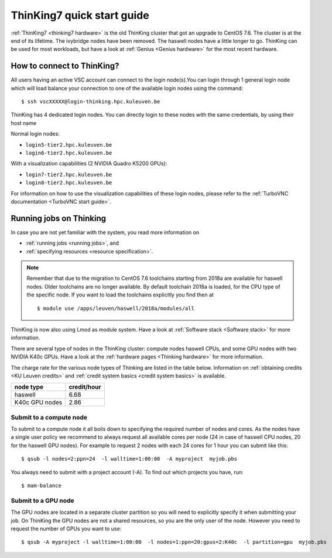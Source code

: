 ThinKing7 quick start guide
===========================

:ref:`ThinKing7 <thinking7 hardware>` is the old ThinKing cluster that got an upgrade to CentOS 7.6.
The cluster is at the end of its lifetime. The ivybridge nodes have been removed.
The haswell nodes have a little longer to go. ThinKing can be used for most workloads,
but have a look at :ref:`Genius <Genius hardware>` for the most recent hardware.

How to connect to ThinKing?
---------------------------

All users having an active VSC account can connect to the login node(s).You can login through 1 general login node which will load balance your connection to one of the available login nodes using the command::

   $ ssh vscXXXXX@login-thinking.hpc.kuleuven.be

ThinKing has 4 dedicated login nodes. You can directly login to these nodes with the same credentials, by using their host name

Normal login nodes:

- ``login5-tier2.hpc.kuleuven.be``
- ``login6-tier2.hpc.kuleuven.be``

With a visualization capabilities (2 NVIDIA Quadro K5200 GPUs):

- ``login7-tier2.hpc.kuleuven.be``
- ``login8-tier2.hpc.kuleuven.be``
    
For information on how to use the visualization capabilities of these
login nodes, please refer to the :ref:`TurboVNC documentation
<TurboVNC start guide>`.


.. _running jobs on thinking:

Running jobs on Thinking
------------------------

In case you are not yet familiar with the system, you read more
information on

- :ref:`running jobs <running jobs>`, and
- :ref:`specifying resources <resource specification>`.

.. note::

   Remember that due to the migration to CentOS 7.6 toolchains
   starting from 2018a are available for haswell
   nodes. Older toolchains are no longer available. By default toolchain
   2018a is loaded, for the CPU type of the specific node. If you want
   to load the toolchains explicitly you find then at 
   
   ::
 
        $ module use /apps/leuven/haswell/2018a/modules/all

ThinKing is now also using Lmod as module system. Have a look at
:ref:`Software stack <Software stack>` for more information.

There are several type of nodes in the ThinKing cluster: compute nodes
haswell CPUs, and some GPU nodes with two NVIDIA K40c GPUs. Have a look at
the :ref:`hardware pages <Thinking hardware>` for more information.

The charge rate for the various node types of Thinking are listed in the table
below.  Information on :ref:`obtaining credits <KU Leuven credits>` and
:ref:`credit system basics <credit system basics>` is available.

+----------------+--------------+
| node type      | credit/hour  |
+================+==============+
| haswell        | 6.68         |
+----------------+--------------+
| K40c GPU nodes | 2.86         |
+----------------+--------------+


Submit to a compute node
~~~~~~~~~~~~~~~~~~~~~~~~

To submit to a compute node it all boils down to specifying the required number of nodes and cores. As the nodes have a single user policy we recommend to always request all available cores per node (24 in case of haswell CPU nodes, 20 for the haswell GPU nodes). For example to request 2 nodes with each 24 cores for 1 hour you can submit like this::

   $ qsub -l nodes=2:ppn=24  -l walltime=1:00:00  -A myproject  myjob.pbs

You always need to submit with a project account (-A). To find out which projects you have, run::

   $ mam-balance

Submit to a GPU node
~~~~~~~~~~~~~~~~~~~~

The GPU nodes are located in a separate cluster partition so you will need to
explicitly specify it when submitting your job. On ThinKing the GPU nodes are
not a shared resources, so you are the only user of the node. However you need
to request the number of GPUs you want to use:: 

   $ qsub -A myproject -l walltime=1:00:00  -l nodes=1:ppn=20:gpus=2:K40c  -l partition=gpu  myjob.pbs
